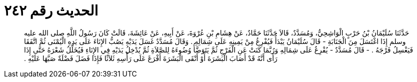 
= الحديث رقم ٢٤٢

[quote.hadith]
حَدَّثَنَا سُلَيْمَانُ بْنُ حَرْبٍ الْوَاشِحِيُّ، وَمُسَدَّدٌ، قَالاَ حَدَّثَنَا حَمَّادٌ، عَنْ هِشَامِ بْنِ عُرْوَةَ، عَنْ أَبِيهِ، عَنْ عَائِشَةَ، قَالَتْ كَانَ رَسُولُ اللَّهِ صلى الله عليه وسلم إِذَا اغْتَسَلَ مِنَ الْجَنَابَةِ - قَالَ سُلَيْمَانُ يَبْدَأُ فَيُفْرِغُ مِنْ يَمِينِهِ عَلَى شِمَالِهِ ‏.‏ وَقَالَ مُسَدَّدٌ غَسَلَ يَدَيْهِ يَصُبُّ الإِنَاءَ عَلَى يَدِهِ الْيُمْنَى ثُمَّ اتَّفَقَا فَيَغْسِلُ فَرْجَهُ ‏.‏ - قَالَ مُسَدَّدٌ - يُفْرِغُ عَلَى شِمَالِهِ وَرُبَّمَا كَنَتْ عَنِ الْفَرْجِ ثُمَّ يَتَوَضَّأُ وُضُوءَهُ لِلصَّلاَةِ ثُمَّ يُدْخِلُ يَدَيْهِ فِي الإِنَاءِ فَيُخَلِّلُ شَعْرَهُ حَتَّى إِذَا رَأَى أَنَّهُ قَدْ أَصَابَ الْبَشَرَةَ أَوْ أَنْقَى الْبَشَرَةَ أَفْرَغَ عَلَى رَأْسِهِ ثَلاَثًا فَإِذَا فَضَلَ فَضْلَةٌ صَبَّهَا عَلَيْهِ ‏.‏